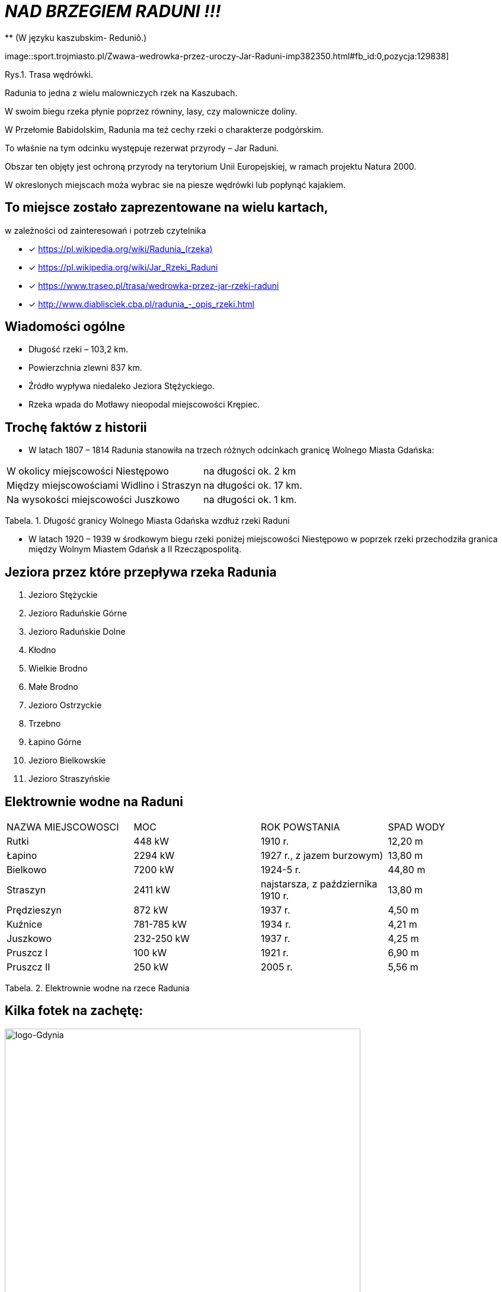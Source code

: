 
= _NAD BRZEGIEM RADUNI !!!_      
** (W języku kaszubskim-  Reduniô.)

image::sport.trojmiasto.pl/Zwawa-wedrowka-przez-uroczy-Jar-Raduni-imp382350.html#fb_id:0,pozycja:129838]

Rys.1. Trasa wędrówki.

Radunia to jedna z wielu malowniczych rzek na Kaszubach. 

W swoim biegu rzeka płynie poprzez równiny, lasy, czy malownicze doliny. 

W Przełomie Babidolskim, Radunia ma też cechy rzeki o charakterze podgórskim. 

To właśnie na tym odcinku występuje rezerwat przyrody – Jar Raduni. 

Obszar ten objęty jest ochroną przyrody na terytorium Unii Europejskiej, w ramach projektu Natura 2000. 

W okreslonych miejscach moża wybrac sie na piesze wędrówki lub popłynąć kajakiem.


== To miejsce zostało zaprezentowane na wielu kartach, 
w zależności od zainteresowań i potrzeb czytelnika

* [x] <https://pl.wikipedia.org/wiki/Radunia_(rzeka)>

* [x] <https://pl.wikipedia.org/wiki/Jar_Rzeki_Raduni>

* [x] <https://www.traseo.pl/trasa/wedrowka-przez-jar-rzeki-raduni>

* [x] <http://www.diablisciek.cba.pl/radunia_-_opis_rzeki.html>


== Wiadomości ogólne

** Długość rzeki – 103,2 km.

** Powierzchnia zlewni 837 km.

** Źródło wypływa niedaleko Jeziora Stężyckiego.

** Rzeka wpada do Motławy nieopodal miejscowości Krępiec.


== Trochę faktów z historii  

** W latach 1807 – 1814 Radunia stanowiła na trzech różnych odcinkach granicę Wolnego Miasta Gdańska:

|===
| W okolicy miejscowości Niestępowo	|  na długości ok. 2 km
| Między miejscowościami Widlino i Straszyn	| na długości ok. 17 km.
| Na wysokości miejscowości Juszkowo | na długości ok. 1 km.
|===
Tabela. 1. Długość granicy Wolnego Miasta Gdańska wzdłuż rzeki Raduni


**  W latach 1920 – 1939 w środkowym biegu rzeki poniżej miejscowości Niestępowo w poprzek rzeki przechodziła granica między Wolnym Miastem Gdańsk a II Rzecząpospolitą.



== Jeziora przez które przepływa rzeka Radunia


. Jezioro Stężyckie


. Jezioro Raduńskie Górne


. Jezioro Raduńskie Dolne


. Kłodno


. Wielkie Brodno


. Małe Brodno


. Jezioro Ostrzyckie


. Trzebno


. Łapino Górne


. Jezioro Bielkowskie


. Jezioro Straszyńskie


== Elektrownie wodne na Raduni

|===
| NAZWA MIEJSCOWOSCI | MOC| ROK POWSTANIA | SPAD WODY
| Rutki | 448 kW | 1910 r.	| 12,20 m
| Łapino | 2294 kW | 1927 r., z jazem burzowym)	| 13,80 m
| Bielkowo | 7200 kW | 1924-5 r.| 44,80 m
| Straszyn | 2411 kW | najstarsza, z października 1910 r. | 13,80 m
| Prędzieszyn | 872 kW | 1937 r. | 4,50 m
| Kuźnice | 781-785 kW | 1934 r. | 4,21 m
| Juszkowo | 232-250 kW | 1937 r. | 4,25 m
| Pruszcz I | 100 kW | 1921 r.| 6,90 m
| Pruszcz II | 250 kW | 2005 r. | 5,56 m
|===
Tabela. 2. Elektrownie wodne na rzece Radunia


== Kilka fotek na zachętę:


image::pl.wikipedia.org/wiki/Radunia_(rzeka)#/media/File:Radunia_001PL.jpg[logo-Gdynia,600]
image::pl.wikipedia.org/wiki/Radunia_(rzeka)#/media/File:Krępiec_ujście_Raduni_do_Motławy.jpg[logo-Gdynia,600]
image::www.facebook.com/photo.php?fbid=1072432852775018&set=pb.100000249413511.-2207520000.1525151186.&type=3&theater

